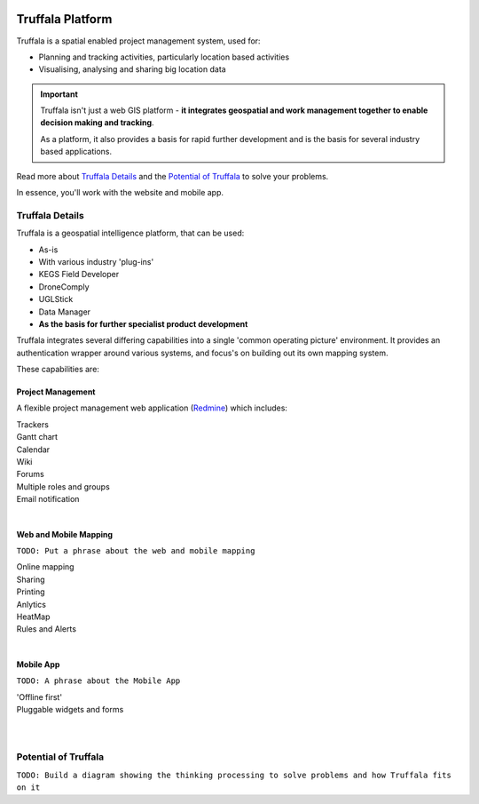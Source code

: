 .. image:: /_pictures/geosynergy_rtd.png
   :align: right
   :alt: GeoSynergy Pty Ltd
   :target: http://www.geosynergy.com.au

==================
Truffala Platform 
==================

Truffala is a spatial enabled project management system, used for:

* Planning and tracking activities, particularly location based activities
* Visualising, analysing and sharing big location data

.. important::
	Truffala isn't just a web GIS platform  -  **it integrates geospatial and work management together to enable decision making and tracking**.

	As a platform, it also provides a basis for rapid further development and is the basis for several industry based applications.

Read more about `Truffala Details <truffala_details_>`_ and the `Potential of Truffala <potential_truffala_>`_ to solve your problems.

In essence, you'll work with the website and mobile app.

.. _truffala_details:

Truffala Details
================

Truffala is a geospatial intelligence platform, that can be used:

* As-is
* With various industry 'plug-ins'
* KEGS Field Developer
* DroneComply
* UGLStick
* Data Manager
* **As the basis for further specialist product development**

Truffala integrates several differing capabilities into a single 'common operating picture' environment. It provides an authentication wrapper around various systems, and focus's on building out its own mapping system.

These capabilities are:

Project Management
^^^^^^^^^^^^^^^^^^

A flexible project management web application (`Redmine <http://www.redmine.org>`_) which includes:

| |bullet| Trackers
| |bullet| Gantt chart
| |bullet| Calendar
| |bullet| Wiki
| |bullet| Forums
| |bullet| Multiple roles and groups
| |bullet| Email notification
|

Web and Mobile Mapping
^^^^^^^^^^^^^^^^^^^^^^

``TODO: Put a phrase about the web and mobile mapping``

| |bullet| Online mapping
| |bullet| Sharing
| |bullet| Printing
| |bullet| Anlytics 
| |bullet| HeatMap
| |bullet| Rules and Alerts
|

Mobile App
^^^^^^^^^^

``TODO: A phrase about the Mobile App``

| |bullet| 'Offline first'
| |bullet| Pluggable widgets and forms
|
|

.. _potential_truffala:

Potential of Truffala
====================

``TODO: Build a diagram showing the thinking processing to solve problems and how Truffala fits on it``

.. |bullet| image:: /static/bullet.png
